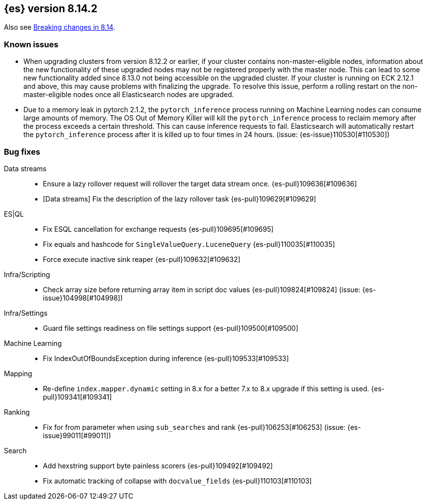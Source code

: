 [[release-notes-8.14.2]]
== {es} version 8.14.2

Also see <<breaking-changes-8.14,Breaking changes in 8.14>>.

[[known-issues-8.14.2]]
[float]
=== Known issues
* When upgrading clusters from version 8.12.2 or earlier, if your cluster contains non-master-eligible nodes,
information about the new functionality of these upgraded nodes may not be registered properly with the master node.
This can lead to some new functionality added since 8.13.0 not being accessible on the upgraded cluster.
If your cluster is running on ECK 2.12.1 and above, this may cause problems with finalizing the upgrade.
To resolve this issue, perform a rolling restart on the non-master-eligible nodes once all Elasticsearch nodes
are upgraded.

* Due to a memory leak in pytorch 2.1.2, the `pytorch_inference` process running on Machine Learning nodes can consume
large amounts of memory. The OS Out of Memory Killer will kill the `pytorch_inference`
process to reclaim memory after the process exceeds a certain threshold.
This can cause inference requests to fail. Elasticsearch will automatically restart the `pytorch_inference` process
after it is killed up to four times in 24 hours. (issue: {es-issue}110530[#110530])

[[bug-8.14.2]]
[float]
=== Bug fixes

Data streams::
* Ensure a lazy rollover request will rollover the target data stream once. {es-pull}109636[#109636]
* [Data streams] Fix the description of the lazy rollover task {es-pull}109629[#109629]

ES|QL::
* Fix ESQL cancellation for exchange requests {es-pull}109695[#109695]
* Fix equals and hashcode for `SingleValueQuery.LuceneQuery` {es-pull}110035[#110035]
* Force execute inactive sink reaper {es-pull}109632[#109632]

Infra/Scripting::
* Check array size before returning array item in script doc values {es-pull}109824[#109824] (issue: {es-issue}104998[#104998])

Infra/Settings::
* Guard file settings readiness on file settings support {es-pull}109500[#109500]

Machine Learning::
* Fix IndexOutOfBoundsException during inference {es-pull}109533[#109533]

Mapping::
* Re-define `index.mapper.dynamic` setting in 8.x for a better 7.x to 8.x upgrade if this setting is used. {es-pull}109341[#109341]

Ranking::
* Fix for from parameter when using `sub_searches` and rank {es-pull}106253[#106253] (issue: {es-issue}99011[#99011])

Search::
* Add hexstring support byte painless scorers {es-pull}109492[#109492]
* Fix automatic tracking of collapse with `docvalue_fields` {es-pull}110103[#110103]

